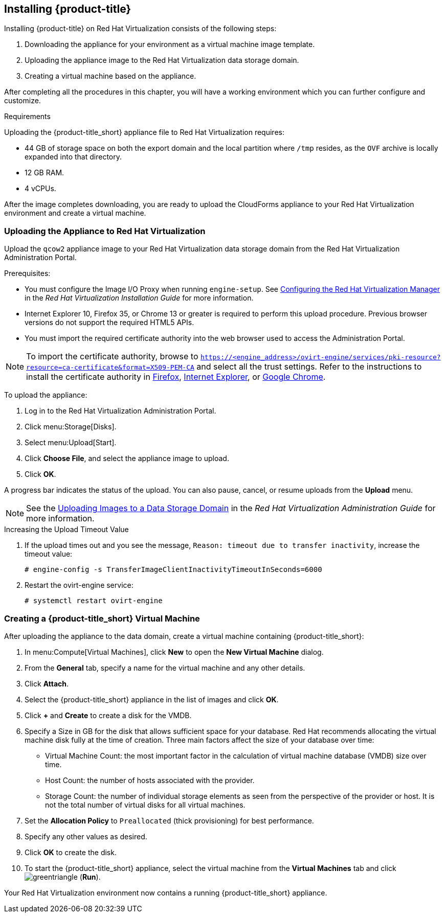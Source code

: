 [[installing-cloudforms]]
== Installing {product-title}

Installing {product-title} on Red Hat Virtualization consists of the following steps:

. Downloading the appliance for your environment as a virtual machine image template.
. Uploading the appliance image to the Red Hat Virtualization data storage domain.
. Creating a virtual machine based on the appliance.

After completing all the procedures in this chapter, you will have a working environment which you can further configure and customize.

.Requirements

Uploading the {product-title_short} appliance file to Red Hat Virtualization requires:

* 44 GB of storage space on both the export domain and the local partition where `/tmp` resides, as the `OVF` archive is locally expanded into that directory.
* 12 GB RAM.
* 4 vCPUs.


ifdef::miq[]
[[obtaining-the-appliance]]
=== Obtaining the Appliance

To obtain a copy of the appliance from the ManageIQ homepage:

. In a browser, navigate to link:manageiq.org/download[].
. Select *Red Hat Virtualization* from the *--Choose your platform--* list.
. Select *Stable* from the *--Choose a release--* list.
. Follow the instructions to download the appliance.
endif::miq[]

ifdef::cfme[]
[[obtaining-the-appliance]]
=== Obtaining the Appliance

To obtain a copy of the appliance from the Customer Portal:

. Log in to the Red Hat Customer Portal at link:https://access.redhat.com[access.redhat.com] using your customer account details.
. Click *Downloads* in the menu bar.
. Click *A-Z* to sort the product downloads alphabetically.
. Click *Red Hat CloudForms* to access the product download page.
. From the list of installers and images, click the *Download Now* link for *CFME Red Hat Virtual Appliance (qcow)*.
endif::cfme[]

After the image completes downloading, you are ready to upload the CloudForms appliance to your Red Hat Virtualization environment and create a virtual machine. 

[[uploading-the-appliance-on-red-hat-virtualization]]
=== Uploading the Appliance to Red Hat Virtualization

Upload the `qcow2` appliance image to your Red Hat Virtualization data storage domain from the Red Hat Virtualization Administration Portal.

//After uploading the image, create a disk and attach it to a virtual machine.

.Prerequisites:

* You must configure the Image I/O Proxy when running `engine-setup`. See https://access.redhat.com/documentation/en-us/red_hat_virtualization/4.2/html/installation_guide/configuring_the_red_hat_virtualization_manager[Configuring the Red Hat Virtualization Manager] in the  _Red Hat Virtualization Installation Guide_ for more information.
* Internet Explorer 10, Firefox 35, or Chrome 13 or greater is required to perform this upload procedure. Previous browser versions do not support the required HTML5 APIs.
* You must import the required certificate authority into the web browser used to access the Administration Portal.

[NOTE]
====
To import the certificate authority, browse to `https://<engine_address>/ovirt-engine/services/pki-resource?resource=ca-certificate&format=X509-PEM-CA` and select all the trust settings. Refer to the instructions to install the certificate authority in https://access.redhat.com/solutions/95103[Firefox], https://access.redhat.com/solutions/17864[Internet Explorer], or https://access.redhat.com/solutions/1168383[Google Chrome].
====

To upload the appliance:

. Log in to the Red Hat Virtualization Administration Portal.
. Click menu:Storage[Disks].
. Select menu:Upload[Start].
. Click *Choose File*, and select the appliance image to upload.
. Click *OK*.

A progress bar indicates the status of the upload. You can also pause, cancel, or resume uploads from the *Upload* menu.

[NOTE]
====
See the https://access.redhat.com/documentation/en-us/red_hat_virtualization/4.2/html/administration_guide/sect-storage_tasks#Uploading_Images_to_a_Data_Storage_Domain[Uploading Images to a Data Storage Domain] in the _Red Hat Virtualization Administration Guide_ for more information.
====

.Increasing the Upload Timeout Value

. If the upload times out and you see the message, `Reason: timeout due to transfer inactivity`, increase the timeout value:
+
----
# engine-config -s TransferImageClientInactivityTimeoutInSeconds=6000
----
+
. Restart the ovirt-engine service:
+
----
# systemctl restart ovirt-engine
----


[[creating_vm]]
=== Creating a {product-title_short} Virtual Machine

After uploading the appliance to the data domain, create a virtual machine containing {product-title_short}: 

. In menu:Compute[Virtual Machines], click *New* to open the *New Virtual Machine* dialog.
. From the *General* tab, specify a name for the virtual machine and any other details.
. Click *Attach*.
. Select the {product-title_short} appliance in the list of images and click *OK*.
. Click *+* and *Create* to create a disk for the VMDB.
. Specify a Size in GB for the disk that allows sufficient space for your database. Red Hat recommends allocating the virtual machine disk fully at the time of creation. Three main factors affect the size of your database over time:
+
* Virtual Machine Count: the most important factor in the calculation of virtual machine database (VMDB) size over time.
* Host Count: the number of hosts associated with the provider.
* Storage Count: the number of individual storage elements as seen from the perspective of the provider or host. It is not the total number of virtual disks for all virtual machines.
+
ifdef::cfme[]
[NOTE]
====
See https://access.redhat.com/documentation/en-us/red_hat_cloudforms/4.6/html-single/deployment_planning_guide/#database-requirements[Database Requirements] in the _Deployment Planning Guide_ for information on calculating disk size for your database.
====
endif::cfme[]
ifdef::miq[]
[NOTE]
====
See "Database Requirements" in the _Deployment Planning Guide_ for size considerations.
====
endif::miq[]
+
. Set the *Allocation Policy* to `Preallocated` (thick provisioning) for best performance.
. Specify any other values as desired.
. Click *OK* to create the disk.
. To start the {product-title_short} appliance, select the virtual machine from the *Virtual Machines* tab and click image:greentriangle.png[] (*Run*). 

Your Red Hat Virtualization environment now contains a running {product-title_short} appliance.







